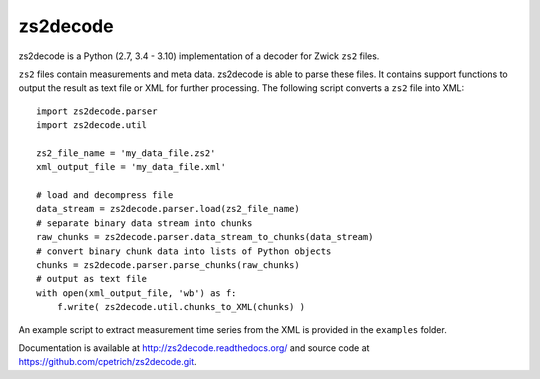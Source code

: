 zs2decode
#########

.. image:: https://travis-ci.org/cpetrich/zs2decode.svg?branch=master
    :target: https://travis-ci.org/cpetrich/zs2decode

zs2decode is a Python (2.7, 3.4 - 3.10) implementation of a
decoder for Zwick ``zs2`` files.

``zs2`` files contain measurements and meta data. zs2decode is able to
parse these files. It contains support functions to output the result as
text file or XML for further processing.
The following script converts a ``zs2`` file into XML::

    import zs2decode.parser
    import zs2decode.util

    zs2_file_name = 'my_data_file.zs2'
    xml_output_file = 'my_data_file.xml'

    # load and decompress file
    data_stream = zs2decode.parser.load(zs2_file_name)
    # separate binary data stream into chunks
    raw_chunks = zs2decode.parser.data_stream_to_chunks(data_stream)
    # convert binary chunk data into lists of Python objects
    chunks = zs2decode.parser.parse_chunks(raw_chunks)
    # output as text file
    with open(xml_output_file, 'wb') as f:
        f.write( zs2decode.util.chunks_to_XML(chunks) )


An example script to extract measurement time series from the XML is
provided in the ``examples`` folder.

Documentation is available at `<http://zs2decode.readthedocs.org/>`_
and source code at `<https://github.com/cpetrich/zs2decode.git>`_.
